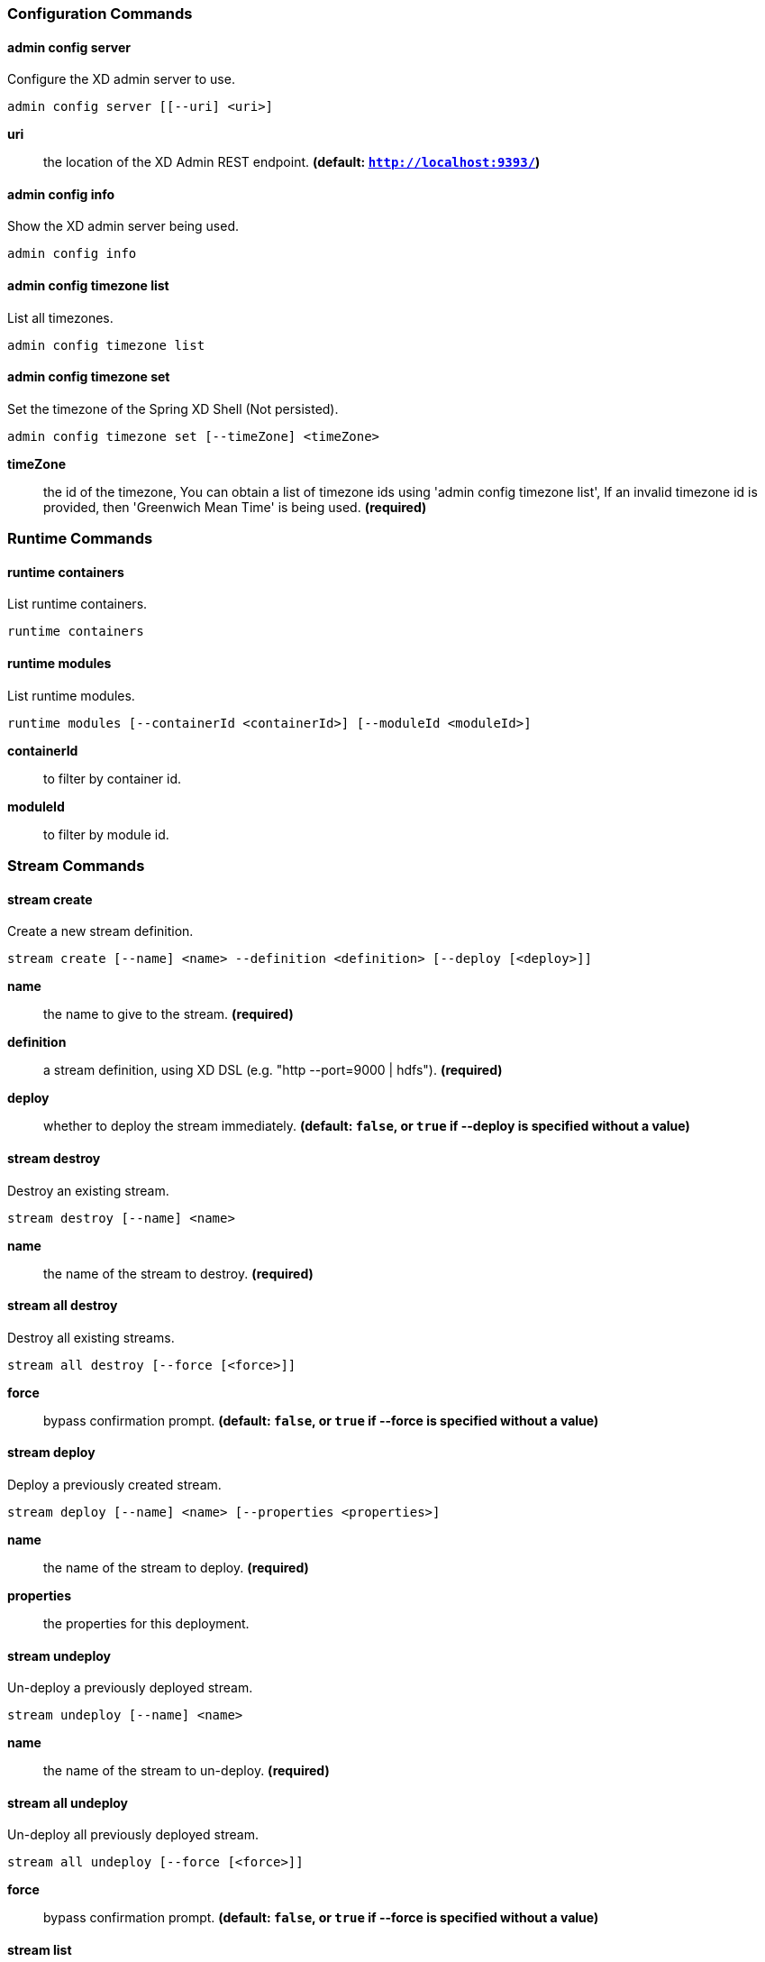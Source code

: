 === Configuration Commands
==== admin config server
Configure the XD admin server to use.

    admin config server [[--uri] <uri>]

*uri*:: the location of the XD Admin REST endpoint. *(default: `http://localhost:9393/`)*

==== admin config info
Show the XD admin server being used.

    admin config info


==== admin config timezone list
List all timezones.

    admin config timezone list


==== admin config timezone set
Set the timezone of the Spring XD Shell (Not persisted).

    admin config timezone set [--timeZone] <timeZone>

*timeZone*:: the id of the timezone, You can obtain a list of timezone ids using 'admin config timezone list', If an invalid timezone id is provided, then 'Greenwich Mean Time' is being used. *(required)*


=== Runtime Commands
==== runtime containers
List runtime containers.

    runtime containers


==== runtime modules
List runtime modules.

    runtime modules [--containerId <containerId>] [--moduleId <moduleId>]

*containerId*:: to filter by container id.
*moduleId*:: to filter by module id.


=== Stream Commands
==== stream create
Create a new stream definition.

    stream create [--name] <name> --definition <definition> [--deploy [<deploy>]]

*name*:: the name to give to the stream. *(required)*
*definition*:: a stream definition, using XD DSL (e.g. "http --port=9000 | hdfs"). *(required)*
*deploy*:: whether to deploy the stream immediately. *(default: `false`, or `true` if +--deploy+ is specified without a value)*

==== stream destroy
Destroy an existing stream.

    stream destroy [--name] <name>

*name*:: the name of the stream to destroy. *(required)*

==== stream all destroy
Destroy all existing streams.

    stream all destroy [--force [<force>]]

*force*:: bypass confirmation prompt. *(default: `false`, or `true` if +--force+ is specified without a value)*

==== stream deploy
Deploy a previously created stream.

    stream deploy [--name] <name> [--properties <properties>]

*name*:: the name of the stream to deploy. *(required)*
*properties*:: the properties for this deployment.

==== stream undeploy
Un-deploy a previously deployed stream.

    stream undeploy [--name] <name>

*name*:: the name of the stream to un-deploy. *(required)*

==== stream all undeploy
Un-deploy all previously deployed stream.

    stream all undeploy [--force [<force>]]

*force*:: bypass confirmation prompt. *(default: `false`, or `true` if +--force+ is specified without a value)*

==== stream list
List created streams.

    stream list



=== Job Commands
==== job create
Create a job.

    job create [--name] <name> --definition <definition> [--deploy [<deploy>]]

*name*:: the name to give to the job. *(required)*
*definition*:: job definition using xd dsl . *(required)*
*deploy*:: whether to deploy the job immediately. *(default: `false`, or `true` if +--deploy+ is specified without a value)*

==== job list
List all jobs.

    job list


==== job execution list
List all job executions.

    job execution list


==== job execution step list
List all step executions for the provided job execution id.

    job execution step list [--id] <id>

*id*:: the id of the job execution. *(required)*

==== job execution step progress
Get the progress info for the given step execution.

    job execution step progress [--id] <id> --jobExecutionId <jobExecutionId>

*id*:: the id of the step execution. *(required)*
*jobExecutionId*:: the job execution id. *(required)*

==== job execution step display
Display the details of a Step Execution.

    job execution step display [--id] <id> --jobExecutionId <jobExecutionId>

*id*:: the id of the step execution. *(required)*
*jobExecutionId*:: the job execution id. *(required)*

==== job execution display
Display the details of a Job Execution.

    job execution display [--id] <id>

*id*:: the id of the job execution. *(required)*

==== job execution all stop
Stop all the job executions that are running.

    job execution all stop [--force [<force>]]

*force*:: bypass confirmation prompt. *(default: `false`, or `true` if +--force+ is specified without a value)*

==== job execution stop
Stop a job execution that is running.

    job execution stop [--id] <id>

*id*:: the id of the job execution. *(required)*

==== job execution restart
Restart a job that failed or interrupted previously.

    job execution restart [--id] <id>

*id*:: the id of the job execution that failed or interrupted. *(required)*

==== job deploy
Deploy a previously created job.

    job deploy [--name] <name> [--properties <properties>]

*name*:: the name of the job to deploy. *(required)*
*properties*:: the properties for this deployment.

==== job launch
Launch previously deployed job.

    job launch [[--name] <name>] [--params <params>]

*name*:: the name of the job to deploy.
*params*:: the parameters for the job. *(default: ``)*

==== job undeploy
Un-deploy an existing job.

    job undeploy [--name] <name>

*name*:: the name of the job to un-deploy. *(required)*

==== job all undeploy
Un-deploy all existing jobs.

    job all undeploy [--force [<force>]]

*force*:: bypass confirmation prompt. *(default: `false`, or `true` if +--force+ is specified without a value)*

==== job instance display
Display information about a given job instance.

    job instance display [[--id] <id>]

*id*:: the id of the job instance to retrieve.

==== job destroy
Destroy an existing job.

    job destroy [--name] <name>

*name*:: the name of the job to destroy. *(required)*

==== job all destroy
Destroy all existing jobs.

    job all destroy [--force [<force>]]

*force*:: bypass confirmation prompt. *(default: `false`, or `true` if +--force+ is specified without a value)*


=== Module Commands
==== module info
Get information about a module.

    module info [--name] <name>

*name*:: name of the module to query, in the form 'type:name'. *(required)*

==== module compose
Create a virtual module.

    module compose [--name] <name> --definition <definition>

*name*:: the name to give to the module. *(required)*
*definition*:: module definition using xd dsl. *(required)*

==== module delete
Delete a virtual module.

    module delete [--name] <name>

*name*:: name of the module to delete, in the form 'type:name'. *(required)*

==== module list
List all modules.

    module list



=== Metrics Commands
==== counter list
List all available counter names.

    counter list


==== counter delete
Delete the counter with the given name.

    counter delete [--name] <name>

*name*:: the name of the counter to delete. *(required)*

==== counter display
Display the value of a counter.

    counter display [--name] <name> [--pattern <pattern>]

*name*:: the name of the counter to display. *(required)*
*pattern*:: the pattern used to format the value (see DecimalFormat). *(default: `<use platform locale>`)*


==== field-value-counter list
List all available field-value-counter names.

    field-value-counter list


==== field-value-counter delete
Delete the field-value-counter with the given name.

    field-value-counter delete [--name] <name>

*name*:: the name of the field-value-counter to delete. *(required)*

==== field-value-counter display
Display the value of a field-value-counter.

    field-value-counter display [--name] <name> [--pattern <pattern>] [--size <size>]

*name*:: the name of the field-value-counter to display. *(required)*
*pattern*:: the pattern used to format the field-value-counter's field count (see DecimalFormat). *(default: `<use platform locale>`)*
*size*:: the number of values to display. *(default: `25`)*


==== aggregate-counter list
List all available aggregate counter names.

    aggregate-counter list


==== aggregate-counter delete
Delete an aggregate counter.

    aggregate-counter delete [--name] <name>

*name*:: the name of the aggregate counter to delete. *(required)*

==== aggregate-counter display
Display aggregate counter values by chosen interval and resolution(minute, hour).

    aggregate-counter display [--name] <name> [--from <from>] [--to <to>] [--lastHours <lastHours>] [--lastDays <lastDays>] [--resolution <resolution>] [--pattern <pattern>]

*name*:: the name of the aggregate counter to display. *(required)*
*from*:: start-time for the interval. format: 'yyyy-MM-dd HH:mm:ss'.
*to*:: end-time for the interval. format: 'yyyy-MM-dd HH:mm:ss'. defaults to now.
*lastHours*:: set the interval to last 'n' hours.
*lastDays*:: set the interval to last 'n' days.
*resolution*:: the size of the bucket to aggregate (minute, hour, day, month). *(default: `hour`)*
*pattern*:: the pattern used to format the count values (see DecimalFormat). *(default: `<use platform locale>`)*


==== gauge list
List all available gauge names.

    gauge list


==== gauge delete
Delete a gauge.

    gauge delete [--name] <name>

*name*:: the name of the gauge to delete. *(required)*

==== gauge display
Display the value of a gauge.

    gauge display [--name] <name> [--pattern <pattern>]

*name*:: the name of the gauge to display. *(required)*
*pattern*:: the pattern used to format the value (see DecimalFormat). *(default: `<use platform locale>`)*


==== rich-gauge list
List all available richgauge names.

    rich-gauge list


==== rich-gauge delete
Delete the richgauge.

    rich-gauge delete [--name] <name>

*name*:: the name of the richgauge to delete. *(required)*

==== rich-gauge display
Display Rich Gauge value.

    rich-gauge display [--name] <name> [--pattern <pattern>]

*name*:: the name of the richgauge to display value. *(required)*
*pattern*:: the pattern used to format the richgauge value (see DecimalFormat). *(default: `<use platform locale>`)*


=== Http Commands
==== http post
POST data to http endpoint.

    http post [[--target] <target>] [--data <data>] [--file <file>] [--contentType <contentType>]

*target*:: the location to post to. *(default: `http://localhost:9000`)*
*data*:: the text payload to post. exclusive with file. embedded double quotes are not supported if next to a space character.
*file*:: filename to read data from. exclusive with data.
*contentType*:: the content-type to use. file is also read using the specified charset. *(default: `text/plain; Charset=UTF-8`)*

==== http get
Make GET request to http endpoint.

    http get [[--target] <target>]

*target*:: the URL to make the request to. *(default: `http://localhost:9393`)*


=== Hadoop Configuration Commands
==== hadoop config props set
Sets the value for the given Hadoop property.

    hadoop config props set [--property] <property>

*property*:: what to set, in the form <name=value>. *(required)*

==== hadoop config props get
Returns the value of the given Hadoop property.

    hadoop config props get [--key] <key>

*key*:: property name. *(required)*

==== hadoop config load
Loads the Hadoop configuration from the given resource.

    hadoop config load [--location] <location>

*location*:: configuration location (can be a URL). *(required)*

==== hadoop config props list
Returns (all) the Hadoop properties.

    hadoop config props list


==== hadoop config fs
Sets the Hadoop namenode.

    hadoop config fs [--namenode] <namenode>

*namenode*:: namenode address - can be local|<namenode:port>. *(required)*

==== hadoop config info
Returns basic info about the Hadoop configuration.

    hadoop config info



=== Hadoop FileSystem Commands
==== hadoop fs get
Copy files to the local file system.

    hadoop fs get --from <from> --to <to> [--ignoreCrc [<ignoreCrc>]] [--crc [<crc>]]

*from*:: source file names. *(required)*
*to*:: destination path name. *(required)*
*ignoreCrc*:: whether ignore CRC. *(default: `false`, or `true` if +--ignoreCrc+ is specified without a value)*
*crc*:: whether copy CRC. *(default: `false`, or `true` if +--crc+ is specified without a value)*

==== hadoop fs put
Copy single src, or multiple srcs from local file system to the destination file system.

    hadoop fs put --from <from> --to <to>

*from*:: source file names. *(required)*
*to*:: destination path name. *(required)*

==== hadoop fs count
Count the number of directories, files, bytes, quota, and remaining quota.

    hadoop fs count [--quota [<quota>]] --path <path>

*quota*:: whether with quta information. *(default: `false`, or `true` if +--quota+ is specified without a value)*
*path*:: path name. *(required)*

==== hadoop fs tail
Display last kilobyte of the file to stdout.

    hadoop fs tail [--file] <file> [--follow [<follow>]]

*file*:: file to be tailed. *(required)*
*follow*:: whether show content while file grow. *(default: `false`, or `true` if +--follow+ is specified without a value)*

==== hadoop fs mkdir
Create a new directory.

    hadoop fs mkdir [--dir] <dir>

*dir*:: directory name. *(required)*

==== hadoop fs ls
List files in the directory.

    hadoop fs ls [[--dir] <dir>] [--recursive [<recursive>]]

*dir*:: directory to be listed. *(default: `.`)*
*recursive*:: whether with recursion. *(default: `false`, or `true` if +--recursive+ is specified without a value)*

==== hadoop fs cat
Copy source paths to stdout.

    hadoop fs cat [--path] <path>

*path*:: file name to be shown. *(required)*

==== hadoop fs chgrp
Change group association of files.

    hadoop fs chgrp [--recursive [<recursive>]] --group <group> [--path] <path>

*recursive*:: whether with recursion. *(default: `false`, or `true` if +--recursive+ is specified without a value)*
*group*:: group name. *(required)*
*path*:: path of the file whose group will be changed. *(required)*

==== hadoop fs chown
Change the owner of files.

    hadoop fs chown [--recursive [<recursive>]] --owner <owner> [--path] <path>

*recursive*:: whether with recursion. *(default: `false`, or `true` if +--recursive+ is specified without a value)*
*owner*:: owner name. *(required)*
*path*:: path of the file whose ownership will be changed. *(required)*

==== hadoop fs chmod
Change the permissions of files.

    hadoop fs chmod [--recursive [<recursive>]] --mode <mode> [--path] <path>

*recursive*:: whether with recursion. *(default: `false`, or `true` if +--recursive+ is specified without a value)*
*mode*:: permission mode. *(required)*
*path*:: path of the file whose permissions will be changed. *(required)*

==== hadoop fs copyFromLocal
Copy single src, or multiple srcs from local file system to the destination file system. Same as put.

    hadoop fs copyFromLocal --from <from> --to <to>

*from*:: source file names. *(required)*
*to*:: destination path name. *(required)*

==== hadoop fs moveFromLocal
Similar to put command, except that the source localsrc is deleted after it's copied.

    hadoop fs moveFromLocal --from <from> --to <to>

*from*:: source file names. *(required)*
*to*:: destination path name. *(required)*

==== hadoop fs copyToLocal
Copy files to the local file system. Same as get.

    hadoop fs copyToLocal --from <from> --to <to> [--ignoreCrc [<ignoreCrc>]] [--crc [<crc>]]

*from*:: source file names. *(required)*
*to*:: destination path name. *(required)*
*ignoreCrc*:: whether ignore CRC. *(default: `false`, or `true` if +--ignoreCrc+ is specified without a value)*
*crc*:: whether copy CRC. *(default: `false`, or `true` if +--crc+ is specified without a value)*

==== hadoop fs copyMergeToLocal
Takes a source directory and a destination file as input and concatenates files in src into the destination local file.

    hadoop fs copyMergeToLocal --from <from> --to <to> [--endline [<endline>]]

*from*:: source file names. *(required)*
*to*:: destination path name. *(required)*
*endline*:: whether add a newline character at the end of each file. *(default: `false`, or `true` if +--endline+ is specified without a value)*

==== hadoop fs cp
Copy files from source to destination. This command allows multiple sources as well in which case the destination must be a directory.

    hadoop fs cp --from <from> --to <to>

*from*:: source file names. *(required)*
*to*:: destination path name. *(required)*

==== hadoop fs mv
Move source files to destination in the HDFS.

    hadoop fs mv --from <from> --to <to>

*from*:: source file names. *(required)*
*to*:: destination path name. *(required)*

==== hadoop fs du
Displays sizes of files and directories contained in the given directory or the length of a file in case its just a file.

    hadoop fs du [[--dir] <dir>] [--summary [<summary>]]

*dir*:: directory to be listed. *(default: `.`)*
*summary*:: whether with summary. *(default: `false`, or `true` if +--summary+ is specified without a value)*

==== hadoop fs expunge
Empty the trash.

    hadoop fs expunge


==== hadoop fs rm
Remove files in the HDFS.

    hadoop fs rm [[--path] <path>] [--skipTrash [<skipTrash>]] [--recursive [<recursive>]]

*path*:: path to be deleted. *(default: `.`)*
*skipTrash*:: whether to skip trash. *(default: `false`, or `true` if +--skipTrash+ is specified without a value)*
*recursive*:: whether to recurse. *(default: `false`, or `true` if +--recursive+ is specified without a value)*

==== hadoop fs setrep
Change the replication factor of a file.

    hadoop fs setrep --path <path> --replica <replica> [--recursive [<recursive>]] [--waiting [<waiting>]]

*path*:: path name. *(required)*
*replica*:: source file names. *(required)*
*recursive*:: whether with recursion. *(default: `false`, or `true` if +--recursive+ is specified without a value)*
*waiting*:: whether wait for the replic number is eqal to the number. *(default: `false`, or `true` if +--waiting+ is specified without a value)*

==== hadoop fs text
Take a source file and output the file in text format.

    hadoop fs text [--file] <file>

*file*:: file to be shown. *(required)*

==== hadoop fs touchz
Create a file of zero length.

    hadoop fs touchz [--file] <file>

*file*:: file to be touched. *(required)*


